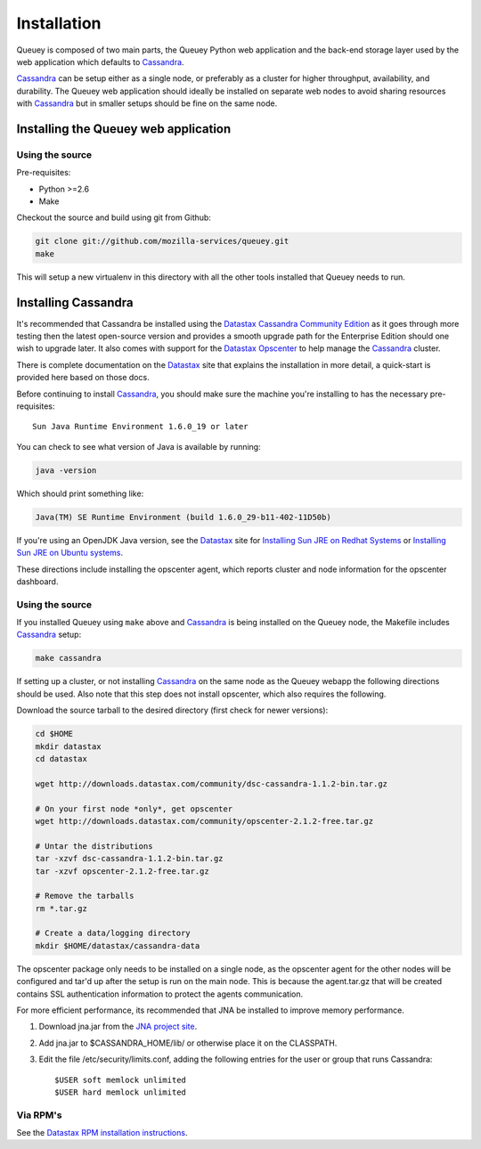 .. _installation:

============
Installation
============

Queuey is composed of two main parts, the Queuey Python web application and
the back-end storage layer used by the web application which defaults to
Cassandra_.

Cassandra_ can be setup either as a single node, or preferably as a cluster
for higher throughput, availability, and durability. The Queuey web application
should ideally be installed on separate web nodes to avoid sharing resources
with Cassandra_ but in smaller setups should be fine on the same node.

Installing the Queuey web application
=====================================

Using the source
----------------

Pre-requisites:

- Python >=2.6
- Make

Checkout the source and build using git from Github:

.. code-block:: bash

    git clone git://github.com/mozilla-services/queuey.git
    make

This will setup a new virtualenv in this directory with all the other tools
installed that Queuey needs to run.

Installing Cassandra
====================

It's recommended that Cassandra be installed using the Datastax_ 
`Cassandra Community Edition`_ as it goes through more testing then the latest
open-source version and provides a smooth upgrade path for the Enterprise
Edition should one wish to upgrade later. It also comes with support for the
Datastax_ Opscenter_ to help manage the Cassandra_ cluster.

There is complete documentation on the Datastax_ site that explains the
installation in more detail, a quick-start is provided here based on those
docs.

Before continuing to install Cassandra_, you should make sure the machine
you're installing to has the necessary pre-requisites::

    Sun Java Runtime Environment 1.6.0_19 or later

You can check to see what version of Java is available by running:

.. code-block:: bash

    java -version

Which should print something like:

.. code-block:: bash

    Java(TM) SE Runtime Environment (build 1.6.0_29-b11-402-11D50b)

If you're using an OpenJDK Java version, see the Datastax_ site for
`Installing Sun JRE on Redhat Systems <http://www.datastax.com/docs/1.0/install/install_package#installing-sun-jre-on-redhat-systems>`_ or
`Installing Sun JRE on Ubuntu systems <http://www.datastax.com/docs/1.0/install/install_package#install-jre-deb>`_.

These directions include installing the opscenter agent, which reports cluster
and node information for the opscenter dashboard.

Using the source
----------------

If you installed Queuey using ``make`` above and Cassandra_ is being installed
on the Queuey node, the Makefile includes Cassandra_ setup:

.. code-block:: bash

    make cassandra

If setting up a cluster, or not installing Cassandra_ on the same node as the
Queuey webapp the following directions should be used. Also note that this
step does not install opscenter, which also requires the following.

Download the source tarball to the desired directory (first check for newer
versions):

.. code-block:: bash

    cd $HOME
    mkdir datastax
    cd datastax

    wget http://downloads.datastax.com/community/dsc-cassandra-1.1.2-bin.tar.gz

    # On your first node *only*, get opscenter
    wget http://downloads.datastax.com/community/opscenter-2.1.2-free.tar.gz

    # Untar the distributions
    tar -xzvf dsc-cassandra-1.1.2-bin.tar.gz
    tar -xzvf opscenter-2.1.2-free.tar.gz

    # Remove the tarballs
    rm *.tar.gz

    # Create a data/logging directory
    mkdir $HOME/datastax/cassandra-data

The opscenter package only needs to be installed on a single node, as the
opscenter agent for the other nodes will be configured and tar'd up after
the setup is run on the main node. This is because the agent.tar.gz that will
be created contains SSL authentication information to protect the agents
communication.

For more efficient performance, its recommended that JNA be installed to
improve memory performance.

1. Download jna.jar from the `JNA project site <http://java.net/projects/jna/sources/svn/show/trunk/jnalib/dist/>`_.
2. Add jna.jar to $CASSANDRA_HOME/lib/ or otherwise place it on the CLASSPATH.
3. Edit the file /etc/security/limits.conf, adding the following entries for
   the user or group that runs Cassandra::

        $USER soft memlock unlimited
        $USER hard memlock unlimited

Via RPM's
---------

See the `Datastax RPM installation instructions <http://www.datastax.com/docs/1.0/install/install_package#installing-cassandra-rpm-packages>`_.


.. _Cassandra: http://cassandra.apache.org/
.. _Cassandra Community Edition: http://www.datastax.com/products/community
.. _Opscenter: http://www.datastax.com/products/opscenter
.. _Datastax: http://www.datastax.com/
